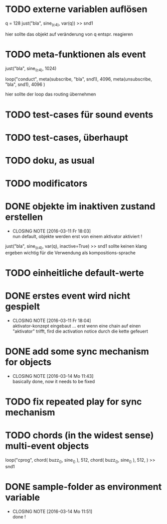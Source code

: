 * TODO externe variablen auflösen
  
  q = 128
  just("bla", sine_(c4), var(q)) >> snd1 
  
  hier sollte das objekt auf veränderung von q entspr. reagieren
* TODO meta-funktionen als event 
  
  just("bla", sine_(c4), 1024)
  
  loop("conduct",
      meta(subscribe, "bla", snd1), 4096,
      meta(unsubscribe, "bla", snd1), 4096
  )
  
  hier sollte der loop das routing übernehmen
* TODO test-cases für sound events
* TODO test-cases, überhaupt 
* TODO doku, as usual 
* TODO modificators 
* DONE objekte im inaktiven zustand erstellen
  CLOSED: [2016-03-11 Fr 18:03]
  - CLOSING NOTE [2016-03-11 Fr 18:03] \\
    nun default, objekte werden erst von einem aktivator aktiviert !
  just("bla", sine_(c4), var(q), inactive=True) >> snd1 
  sollte keinen klang ergeben
  wichtig für die Verwendung als kompositions-sprache
* TODO einheitliche default-werte
* DONE erstes event wird nicht gespielt 
  CLOSED: [2016-03-11 Fr 18:04]
  - CLOSING NOTE [2016-03-11 Fr 18:04] \\
    aktivator-konzept eingebaut ... erst wenn eine chain auf einen "aktivator" trifft,
    fird die activation notice durch die kette gefeuert 
* DONE add some sync mechanism for objects
  CLOSED: [2016-03-14 Mo 11:43]
  - CLOSING NOTE [2016-03-14 Mo 11:43] \\
    basically done, now it needs to be fixed
* TODO fix repeated play for sync mechanism
* TODO chords (in the widest sense) multi-event objects 
  loop("cprog",
      chord(
         buzz_(),
	 sine_()
	 ), 512, 
      chord(
         buzz_(),
	 sine_()
	 ), 512,
      ) >> snd1 
	 
* DONE sample-folder as environment variable
  CLOSED: [2016-03-14 Mo 11:51]
  - CLOSING NOTE [2016-03-14 Mo 11:51] \\
    done !
